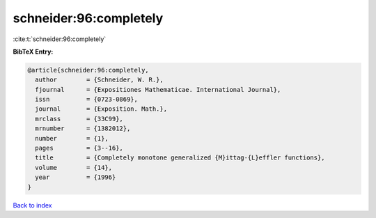 schneider:96:completely
=======================

:cite:t:`schneider:96:completely`

**BibTeX Entry:**

.. code-block:: bibtex

   @article{schneider:96:completely,
     author        = {Schneider, W. R.},
     fjournal      = {Expositiones Mathematicae. International Journal},
     issn          = {0723-0869},
     journal       = {Exposition. Math.},
     mrclass       = {33C99},
     mrnumber      = {1382012},
     number        = {1},
     pages         = {3--16},
     title         = {Completely monotone generalized {M}ittag-{L}effler functions},
     volume        = {14},
     year          = {1996}
   }

`Back to index <../By-Cite-Keys.rst>`_
